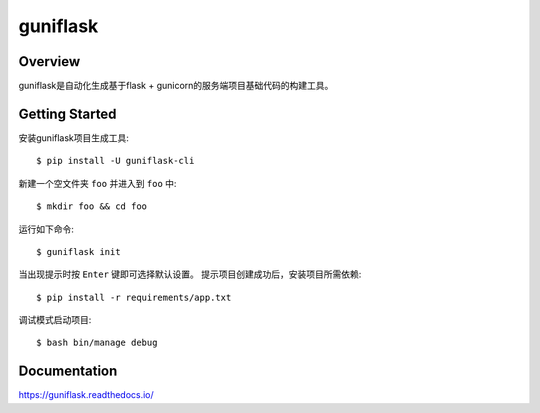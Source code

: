 guniflask
=========

.. image:: https://travis-ci.com/jadbin/guniflask.svg?branch=master
    :target: https://travis-ci.com/jadbin/guniflask

.. image:: https://coveralls.io/repos/github/jadbin/guniflask/badge.svg?branch=master
    :target: https://coveralls.io/github/jadbin/guniflask?branch=master

.. image:: https://img.shields.io/github/license/jadbin/guniflask
    :target: https://github.com/jadbin/guniflask/blob/master/LICENSE

Overview
--------

guniflask是自动化生成基于flask + gunicorn的服务端项目基础代码的构建工具。

Getting Started
---------------

安装guniflask项目生成工具::

    $ pip install -U guniflask-cli

新建一个空文件夹 ``foo`` 并进入到 ``foo`` 中::

    $ mkdir foo && cd foo

运行如下命令::

    $ guniflask init

当出现提示时按 ``Enter`` 键即可选择默认设置。
提示项目创建成功后，安装项目所需依赖::

    $ pip install -r requirements/app.txt

调试模式启动项目::

    $ bash bin/manage debug

Documentation
-------------

https://guniflask.readthedocs.io/
